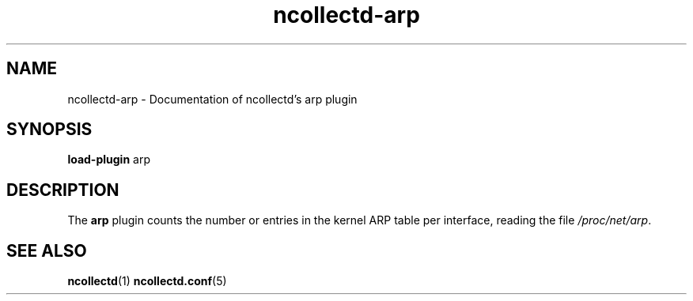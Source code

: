.\" SPDX-License-Identifier: GPL-2.0-only
.TH ncollectd-arp 5 "@NCOLLECTD_DATE@" "@NCOLLECTD_VERSION@" "ncollectd arp man page"
.SH NAME
ncollectd-arp \- Documentation of ncollectd's arp plugin
.SH SYNOPSIS
\fBload-plugin\fP arp
.SH DESCRIPTION
The \fBarp\fP plugin counts the number or entries in the kernel ARP table per interface,
reading the file \fI/proc/net/arp\fP.
.SH "SEE ALSO"
.BR ncollectd (1)
.BR ncollectd.conf (5)

